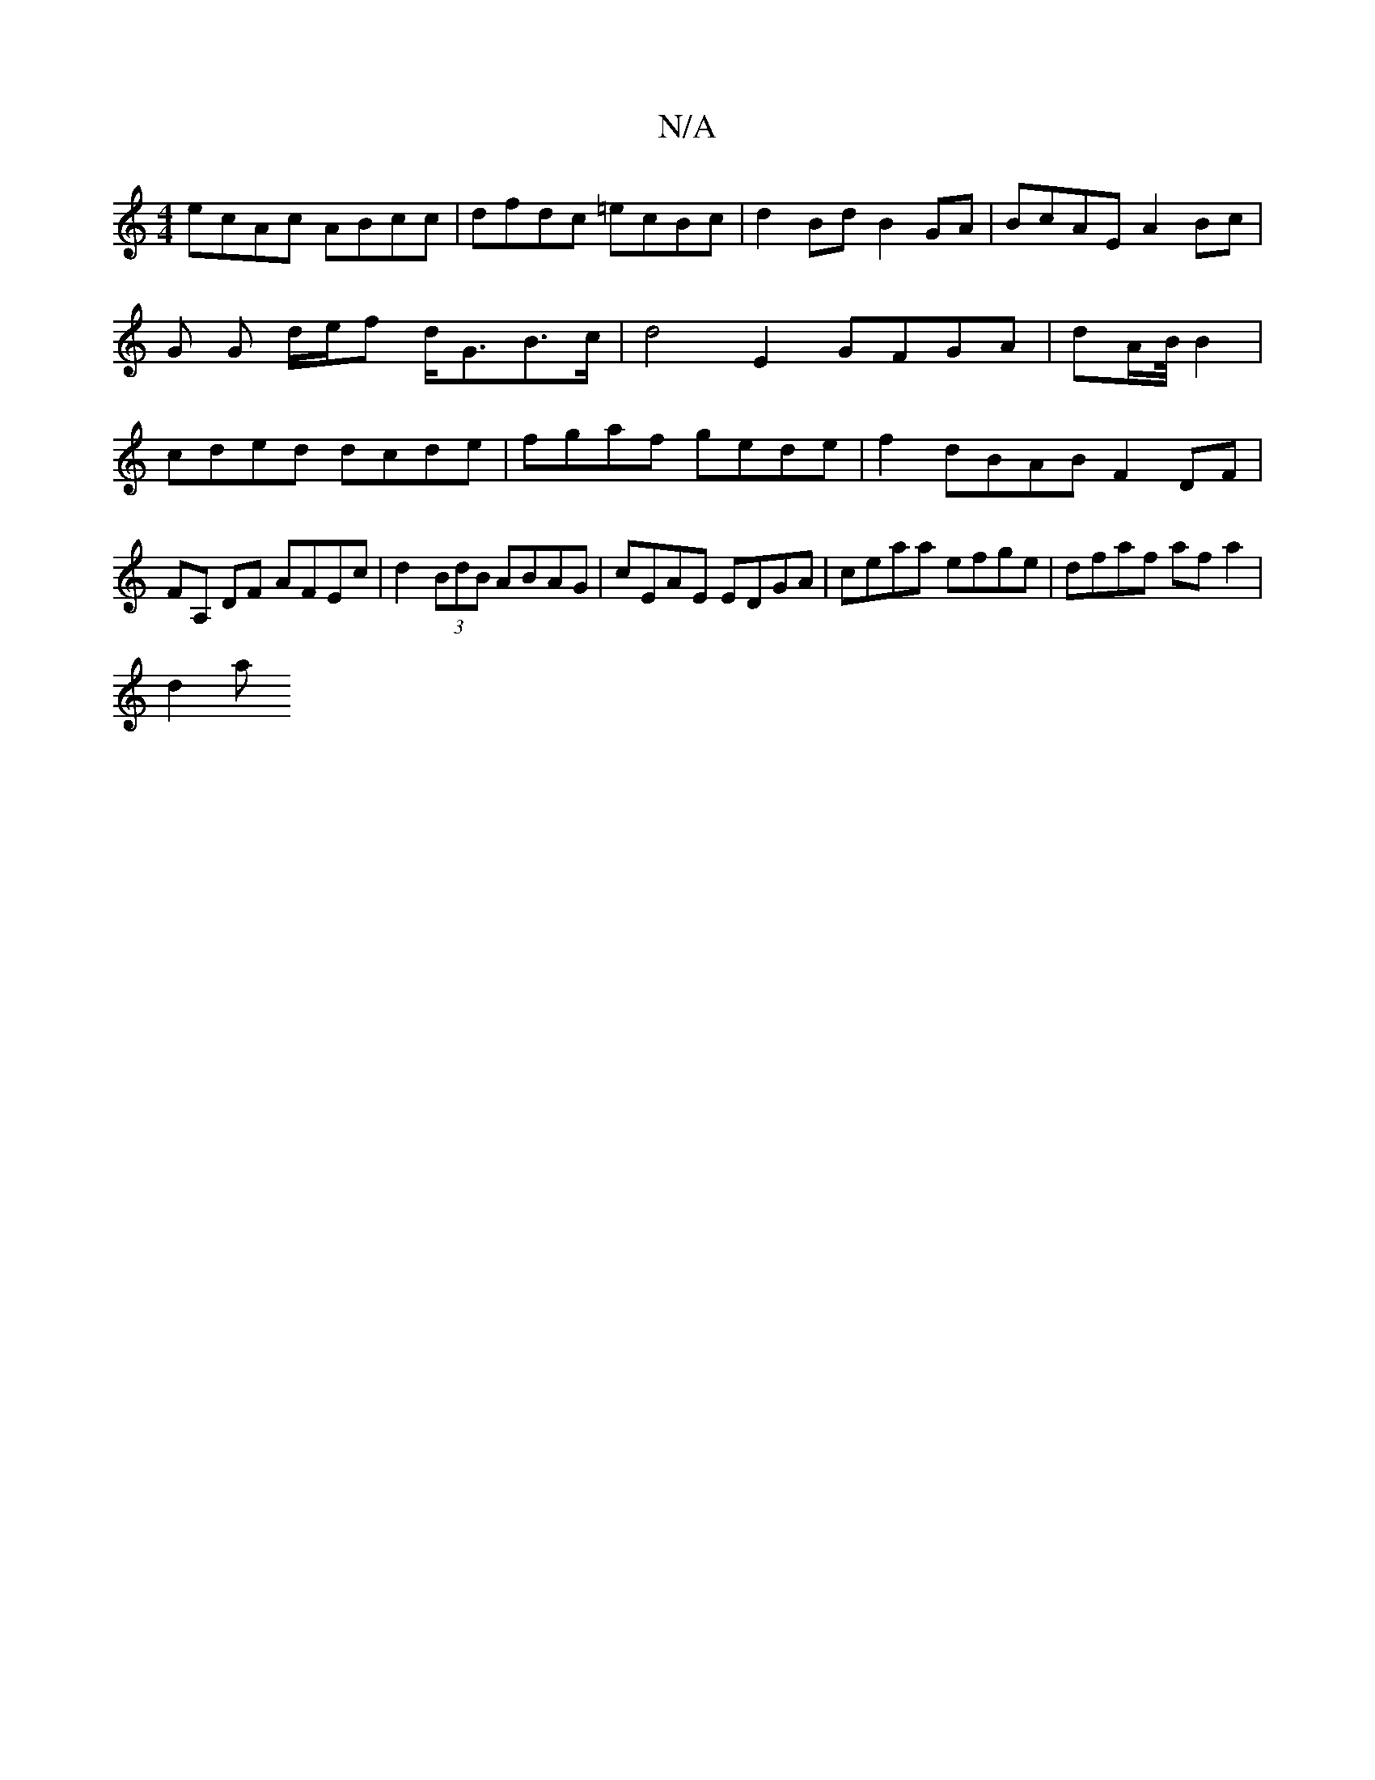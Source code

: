 X:1
T:N/A
M:4/4
R:N/A
K:Cmajor
ecAc ABcc | dfdc =ecBc |d2 Bd B2 GA | BcAE A2 Bc | G G d/e/f d<GB>c | d4 E2 GFGA | dA/2B/4 B2 |cded dcde|fgaf gede|f2 dBAB F2 DF|FA, DF AFEc | d2 (3BdB ABAG | cEAE EDGA | ceaa efge | dfaf af a2 |
d2a>